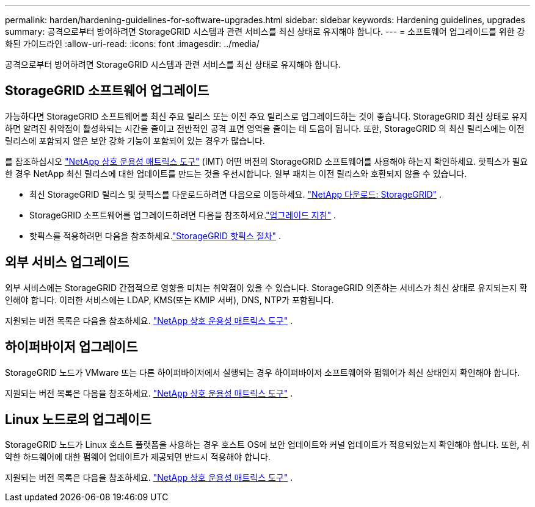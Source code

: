 ---
permalink: harden/hardening-guidelines-for-software-upgrades.html 
sidebar: sidebar 
keywords: Hardening guidelines, upgrades 
summary: 공격으로부터 방어하려면 StorageGRID 시스템과 관련 서비스를 최신 상태로 유지해야 합니다. 
---
= 소프트웨어 업그레이드를 위한 강화된 가이드라인
:allow-uri-read: 
:icons: font
:imagesdir: ../media/


[role="lead"]
공격으로부터 방어하려면 StorageGRID 시스템과 관련 서비스를 최신 상태로 유지해야 합니다.



== StorageGRID 소프트웨어 업그레이드

가능하다면 StorageGRID 소프트웨어를 최신 주요 릴리스 또는 이전 주요 릴리스로 업그레이드하는 것이 좋습니다.  StorageGRID 최신 상태로 유지하면 알려진 취약점이 활성화되는 시간을 줄이고 전반적인 공격 표면 영역을 줄이는 데 도움이 됩니다.  또한, StorageGRID 의 최신 릴리스에는 이전 릴리스에 포함되지 않은 보안 강화 기능이 포함되어 있는 경우가 많습니다.

를 참조하십시오 https://imt.netapp.com/matrix/#welcome["NetApp 상호 운용성 매트릭스 도구"^] (IMT) 어떤 버전의 StorageGRID 소프트웨어를 사용해야 하는지 확인하세요.  핫픽스가 필요한 경우 NetApp 최신 릴리스에 대한 업데이트를 만드는 것을 우선시합니다.  일부 패치는 이전 릴리스와 호환되지 않을 수 있습니다.

* 최신 StorageGRID 릴리스 및 핫픽스를 다운로드하려면 다음으로 이동하세요. https://mysupport.netapp.com/site/products/all/details/storagegrid/downloads-tab["NetApp 다운로드: StorageGRID"^] .
* StorageGRID 소프트웨어를 업그레이드하려면 다음을 참조하세요.link:../upgrade/performing-upgrade.html["업그레이드 지침"] .
* 핫픽스를 적용하려면 다음을 참조하세요.link:../maintain/storagegrid-hotfix-procedure.html["StorageGRID 핫픽스 절차"] .




== 외부 서비스 업그레이드

외부 서비스에는 StorageGRID 간접적으로 영향을 미치는 취약점이 있을 수 있습니다. StorageGRID 의존하는 서비스가 최신 상태로 유지되는지 확인해야 합니다. 이러한 서비스에는 LDAP, KMS(또는 KMIP 서버), DNS, NTP가 포함됩니다.

지원되는 버전 목록은 다음을 참조하세요. https://imt.netapp.com/matrix/#welcome["NetApp 상호 운용성 매트릭스 도구"^] .



== 하이퍼바이저 업그레이드

StorageGRID 노드가 VMware 또는 다른 하이퍼바이저에서 실행되는 경우 하이퍼바이저 소프트웨어와 펌웨어가 최신 상태인지 확인해야 합니다.

지원되는 버전 목록은 다음을 참조하세요. https://imt.netapp.com/matrix/#welcome["NetApp 상호 운용성 매트릭스 도구"^] .



== *Linux 노드로의 업그레이드*

StorageGRID 노드가 Linux 호스트 플랫폼을 사용하는 경우 호스트 OS에 보안 업데이트와 커널 업데이트가 적용되었는지 확인해야 합니다.  또한, 취약한 하드웨어에 대한 펌웨어 업데이트가 제공되면 반드시 적용해야 합니다.

지원되는 버전 목록은 다음을 참조하세요. https://imt.netapp.com/matrix/#welcome["NetApp 상호 운용성 매트릭스 도구"^] .
